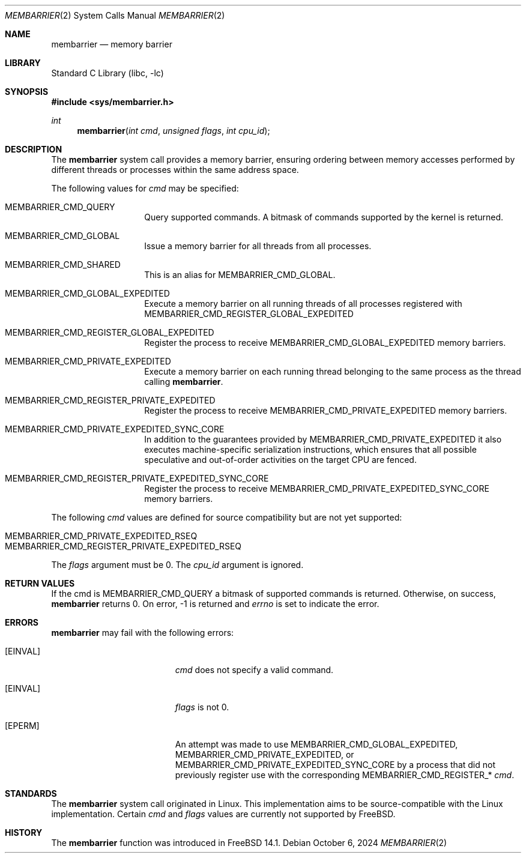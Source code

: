 .\" SPDX-License-Identifier: BSD-2-Clause
.\"
.\" Copyright (c) 2024 The FreeBSD Foundation
.\"
.\" This documentation was written by Ed Maste <emaste@FreeBSD.org>
.\" under sponsorship from the FreeBSD Foundation.
.\"
.\" Redistribution and use in source and binary forms, with or without
.\" modification, are permitted provided that the following conditions
.\" are met:
.\" 1. Redistributions of source code must retain the above copyright
.\"    notice, this list of conditions and the following disclaimer.
.\" 2. Redistributions in binary form must reproduce the above copyright
.\"    notice, this list of conditions and the following disclaimer in the
.\"    documentation and/or other materials provided with the distribution.
.\"
.\" THIS SOFTWARE IS PROVIDED BY THE AUTHORS AND CONTRIBUTORS ``AS IS'' AND
.\" ANY EXPRESS OR IMPLIED WARRANTIES, INCLUDING, BUT NOT LIMITED TO, THE
.\" IMPLIED WARRANTIES OF MERCHANTABILITY AND FITNESS FOR A PARTICULAR PURPOSE
.\" ARE DISCLAIMED.  IN NO EVENT SHALL THE AUTHORS OR CONTRIBUTORS BE LIABLE
.\" FOR ANY DIRECT, INDIRECT, INCIDENTAL, SPECIAL, EXEMPLARY, OR CONSEQUENTIAL
.\" DAMAGES (INCLUDING, BUT NOT LIMITED TO, PROCUREMENT OF SUBSTITUTE GOODS
.\" OR SERVICES; LOSS OF USE, DATA, OR PROFITS; OR BUSINESS INTERRUPTION)
.\" HOWEVER CAUSED AND ON ANY THEORY OF LIABILITY, WHETHER IN CONTRACT, STRICT
.\" LIABILITY, OR TORT (INCLUDING NEGLIGENCE OR OTHERWISE) ARISING IN ANY WAY
.\" OUT OF THE USE OF THIS SOFTWARE, EVEN IF ADVISED OF THE POSSIBILITY OF
.\" SUCH DAMAGE.
.\"
.Dd October 6, 2024
.Dt MEMBARRIER 2
.Os
.Sh NAME
.Nm membarrier
.Nd memory barrier
.Sh LIBRARY
.Lb libc
.Sh SYNOPSIS
.In sys/membarrier.h
.Ft int
.Fn membarrier "int cmd" "unsigned flags" "int cpu_id"
.Sh DESCRIPTION
The
.Nm
system call provides a memory barrier, ensuring ordering between memory
accesses performed by different threads or processes within the same address
space.
.Pp
The following values for
.Fa cmd
may be specified:
.Bl -tag -width Dv
.It Dv MEMBARRIER_CMD_QUERY
Query supported commands.
A bitmask of commands supported by the kernel is returned.
.It Dv MEMBARRIER_CMD_GLOBAL
Issue a memory barrier for all threads from all processes.
.It Dv MEMBARRIER_CMD_SHARED
This is an alias for
.Dv MEMBARRIER_CMD_GLOBAL .
.It Dv MEMBARRIER_CMD_GLOBAL_EXPEDITED
Execute a memory barrier on all running threads of all processes registered
with
.Dv MEMBARRIER_CMD_REGISTER_GLOBAL_EXPEDITED
.It Dv MEMBARRIER_CMD_REGISTER_GLOBAL_EXPEDITED
Register the process to receive
.Dv MEMBARRIER_CMD_GLOBAL_EXPEDITED
memory barriers.
.It Dv MEMBARRIER_CMD_PRIVATE_EXPEDITED
Execute a memory barrier on each running thread belonging to the same process
as the thread calling
.Nm .
.It Dv MEMBARRIER_CMD_REGISTER_PRIVATE_EXPEDITED
Register the process to receive
.Dv MEMBARRIER_CMD_PRIVATE_EXPEDITED
memory barriers.
.It Dv MEMBARRIER_CMD_PRIVATE_EXPEDITED_SYNC_CORE
In addition to the guarantees provided by
.Dv MEMBARRIER_CMD_PRIVATE_EXPEDITED
it also executes machine-specific serialization instructions, which
ensures that all possible speculative and out-of-order activities on the target
CPU are fenced.
.It Dv MEMBARRIER_CMD_REGISTER_PRIVATE_EXPEDITED_SYNC_CORE
Register the process to receive
.Dv MEMBARRIER_CMD_PRIVATE_EXPEDITED_SYNC_CORE
memory barriers.
.El
.Pp
The following
.Fa cmd
values are defined for source compatibility but are not yet supported:
.Pp
.Bl -tag -width Dv -compact
.It Dv MEMBARRIER_CMD_PRIVATE_EXPEDITED_RSEQ
.It Dv MEMBARRIER_CMD_REGISTER_PRIVATE_EXPEDITED_RSEQ
.El
.Pp
The
.Fa flags
argument must be 0.
The
.Fa cpu_id
argument is ignored.
.Sh RETURN VALUES
If the
.Dv cmd
is MEMBARRIER_CMD_QUERY
a bitmask of supported commands is returned.
Otherwise, on success,
.Nm
returns 0.
On error, -1 is returned and
.Va errno
is set to indicate the error.
.Sh ERRORS
.Nm
may fail with the following errors:
.Bl -tag -width Er
.It Bq Er EINVAL
.Fa cmd
does not specify a valid command.
.It Bq Er EINVAL
.Fa flags
is not 0.
.It Bq Er EPERM
An attempt was made to use
.Dv MEMBARRIER_CMD_GLOBAL_EXPEDITED ,
.Dv MEMBARRIER_CMD_PRIVATE_EXPEDITED ,
or
.Dv MEMBARRIER_CMD_PRIVATE_EXPEDITED_SYNC_CORE
by a process that did not previously register use with the corresponding
.Dv MEMBARRIER_CMD_REGISTER_*
.Fa cmd .
.El
.\" .Sh SEE ALSO
.Sh STANDARDS
The
.Nm
system call originated in Linux.
This implementation aims to be source-compatible with the Linux implementation.
Certain
.Fa cmd
and
.Fa flags
values are currently not supported by
.Fx .
.Sh HISTORY
The
.Nm
function was introduced in
.Fx 14.1 .
